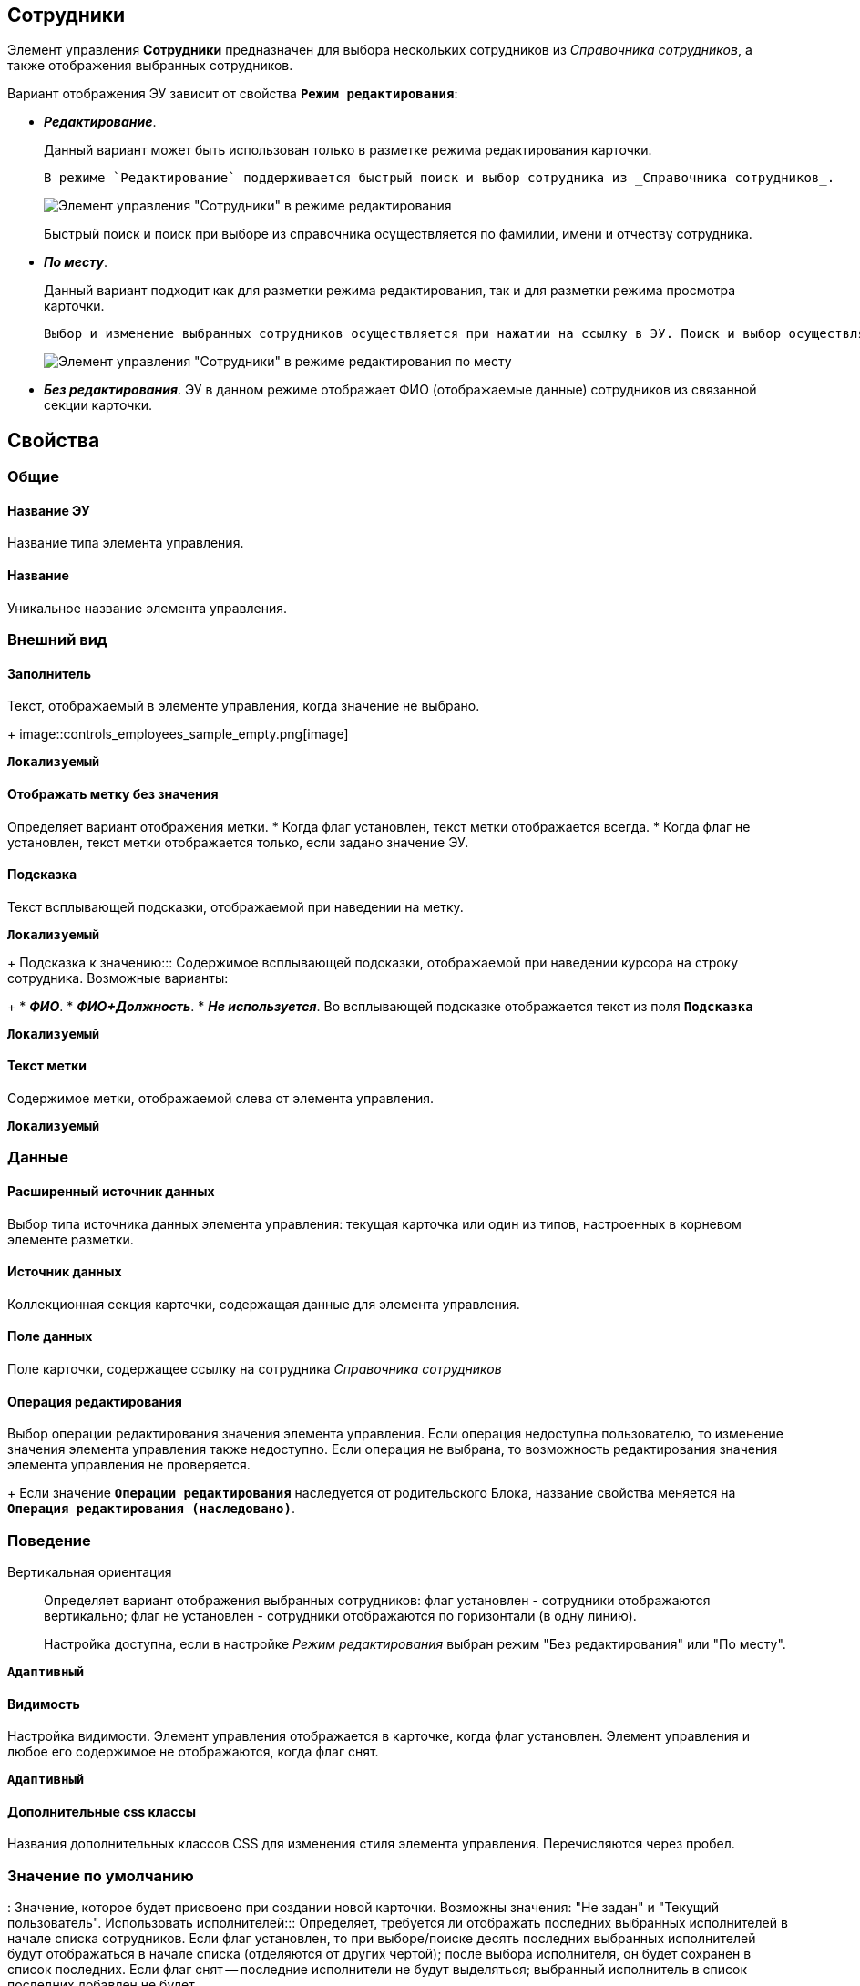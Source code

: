 
== Сотрудники

Элемент управления *Сотрудники* предназначен для выбора нескольких сотрудников из _Справочника сотрудников_, а также отображения выбранных сотрудников.

Вариант отображения ЭУ зависит от свойства `*Режим редактирования*`:

* *_Редактирование_*.
+
Данный вариант может быть использован только в разметке режима редактирования карточки.
+
 В режиме `Редактирование` поддерживается быстрый поиск и выбор сотрудника из _Справочника сотрудников_.
+
image::ct_employees_editmode.png[Элемент управления "Сотрудники" в режиме редактирования]
+
Быстрый поиск и поиск при выборе из справочника осуществляется по фамилии, имени и отчеству сотрудника.
* *_По месту_*.
+
Данный вариант подходит как для разметки режима редактирования, так и для разметки режима просмотра карточки.
+
 Выбор и изменение выбранных сотрудников осуществляется при нажатии на ссылку в ЭУ. Поиск и выбор осуществляется аналогично поиску и выбору для режима `Редактирование`.
+
image::ct_employees_placemode.png[Элемент управления "Сотрудники" в режиме редактирования по месту]
* *_Без редактирования_*. ЭУ в данном режиме отображает ФИО (отображаемые данные) сотрудников из связанной секции карточки.

== Свойства

=== Общие

==== Название ЭУ

Название типа элемента управления.

==== Название

Уникальное название элемента управления.

=== Внешний вид

==== Заполнитель

Текст, отображаемый в элементе управления, когда значение не выбрано.
+
image::controls_employees_sample_empty.png[image]

`*Локализуемый*`

==== Отображать метку без значения

Определяет вариант отображения метки.
* Когда флаг установлен, текст метки отображается всегда.
* Когда флаг не установлен, текст метки отображается только, если задано значение ЭУ.

==== Подсказка

Текст всплывающей подсказки, отображаемой при наведении на метку.

`*Локализуемый*`

+
Подсказка к значению:::
Содержимое всплывающей подсказки, отображаемой при наведении курсора на строку сотрудника. Возможные варианты:
+
* *_ФИО_*.
* *_ФИО+Должность_*.
* *_Не используется_*. Во всплывающей подсказке отображается текст из поля `*Подсказка*`

`*Локализуемый*`

==== Текст метки

Содержимое метки, отображаемой слева от элемента управления.

`*Локализуемый*`



=== Данные

==== Расширенный источник данных

Выбор типа источника данных элемента управления: текущая карточка или один из типов, настроенных в корневом элементе разметки.

==== Источник данных

Коллекционная секция карточки, содержащая данные для элемента управления.

==== Поле данных

Поле карточки, содержащее ссылку на сотрудника _Справочника сотрудников_

==== Операция редактирования

Выбор операции редактирования значения элемента управления. Если операция недоступна пользователю, то изменение значения элемента управления также недоступно. Если операция не выбрана, то возможность редактирования значения элемента управления не проверяется.
+
Если значение `*Операции редактирования*` наследуется от родительского Блока, название свойства меняется на `*Операция редактирования (наследовано)*`.

=== Поведение

Вертикальная ориентация:::
Определяет вариант отображения выбранных сотрудников: флаг установлен - сотрудники отображаются вертикально; флаг не установлен - сотрудники отображаются по горизонтали (в одну линию).
+
Настройка доступна, если в настройке _Режим редактирования_ выбран режим "Без редактирования" или "По месту".

`*Адаптивный*`


==== Видимость

Настройка видимости. Элемент управления отображается в карточке, когда флаг установлен. Элемент управления и любое его содержимое не отображаются, когда флаг снят.

`*Адаптивный*`

==== Дополнительные css классы

Названия дополнительных классов CSS для изменения стиля элемента управления. Перечисляются через пробел.

=== Значение по умолчанию
:
Значение, которое будет присвоено при создании новой карточки. Возможны значения: "Не задан" и "Текущий пользователь".
Использовать исполнителей:::
Определяет, требуется ли отображать последних выбранных исполнителей в начале списка сотрудников. Если флаг установлен, то при выборе/поиске десять последних выбранных исполнителей будут отображаться в начале списка (отделяются от других чертой); после выбора исполнителя, он будет сохранен в список последних. Если флаг снят -- последние исполнители не будут выделяться; выбранный исполнитель в список последних добавлен не будет.
+
Данная настройка предназначена только для карточек Задание и Группа заданий, разметки редактирования. Список последних выбранных исполнителей хранится в карточке пользователя, является общим для {wc}а и Windows-клиента, является общим для элементов управления Сотрудники и xref:Control_employee.adoc[Сотрудник].

==== Обязательное

Определяет требование к заполнению значения ЭУ до сохранения карточки:
* Когда флаг установлен, значение ЭУ должно быть присвоено, иначе карточка не будет сохранена. При этом ЭУ помечается предупреждающим сообщением.
* Когда флаг не установлен, присваивать значение необязательно.

==== Операция редактирования для видимости

Определяет операцию, которая должна быть доступна, чтобы ЭУ отображался для пользователя. Работа свойства зависит от значения свойства `*Видимость*`:

* Когда флаг `*Видимость*` установлен и выбрана _операция редактирования для видимости_, видимость элемента определяется исходя из доступности пользователю выбранной операции редактирования.
* Когда флаг `*Видимость*` установлен, и _операция редактирования для видимости_ НЕ выбрана, ЭУ отображается всегда.
* Когда флаг `*Видимость*` НЕ установлен, ЭУ всегда скрыт.

==== Отключен

Когда флаг установлен, отключается возможность изменить значения элемента управления. Работает совместно со свойством `*Операция редактирования*. Рредактирование будет запрещено, если одно из свойств запрещает редактирование.

`*Адаптивный*`

==== Переходить по TAB

Флаг определяет последовательность перехода по ЭУ карточки при нажатии кнопки kbd:[TAB]. Если флаг установлен, переход по kbd:[TAB] разрешён.
Последние выбранные:::
Определяет, требуется ли отображать последних выбранных сотрудников в начале списка сотрудников. Флаг установлен - при выборе сотрудника десять последних выбранных сотрудников перемещаются в начало списка. Последние сотрудники отделяются от других чертой.

===== Режим редактирования

Определяет вариант отображения элемента управления и возможность изменения его значения:

* *_По месту_*. Значение изменяется в отдельном окне, которое открывается нажатием на элемент управления. Данный вариант подходит как для разметки режима редактирования, так и для разметки режима просмотра карточки.
* *_Редактирование_*. Значение изменяется непосредственно в элементе управления. Данный вариант может быть выбран в разметке режима редактирования и просмотра.
+
Если элемент с режимом *_Редактирование_* добавлен в разметку просмотра, необходимо самостоятельно обеспечить сохранение его значения. Например, с использованием скриптов карточек.
* *_Без редактирования_*. Значение изменить нельзя.

==== Стандартный css класс

Название CSS класса, в котором определен стандартный стиль элемента управления.

=== События

Перед добавлением сотрудника:::
Вызывается перед добавлением сотрудника.
==== Перед закрытием окна редактирования

Вызывается перед закрытием окна редактирования в режиме редактирования *_По месту_*.

==== Перед открытием окна редактирования

Вызывается перед открытием окна редактирования в режиме редактирования *_По месту_*.
Перед удалением сотрудника:::
Вызывается перед удалением сотрудника.
После добавления сотрудника:::
Вызывается после добавления сотрудника.

==== После закрытия окна редактирования

Вызывается после закрытия окна редактирования в режиме редактирования *_По месту_*.

==== После открытия окна редактирования

Вызывается после открытия окна редактирования в режиме редактирования *_По месту_*.
После удаления сотрудника:::
Вызывается после удаления сотрудника.

==== При наведении курсора

Вызывается при входе курсора мыши в область элемента управления.

==== При отведении курсора

Вызывается, когда курсор мыши покидает область элемента управления.

==== При получении фокуса

Вызывается, когда элемент управления выбирается.

==== При потере фокуса

Вызывается, когда выбор переходит к другому элементу управления.

==== При щелчке

Вызывается при щелчке мыши по любой области элемента управления.
